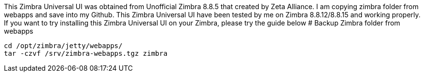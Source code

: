 This Zimbra Universal UI was obtained from Unofficial Zimbra 8.8.5 that created by Zeta Alliance. I am copying zimbra folder from webapps and save into my Github. This Zimbra Universal UI have been tested by me on Zimbra 8.8.12/8.8.15 and working properly. If you want to try installing this Zimbra Universal UI on your Zimbra, please try the guide below
# Backup Zimbra folder from webapps
```
cd /opt/zimbra/jetty/webapps/
tar -czvf /srv/zimbra-webapps.tgz zimbra
```

